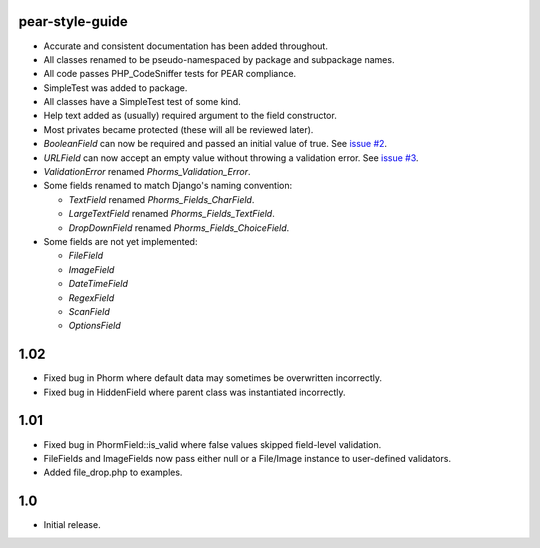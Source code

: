 pear-style-guide
----------------

* Accurate and consistent documentation has been added throughout.

* All classes renamed to be pseudo-namespaced by package and subpackage names.

* All code passes PHP_CodeSniffer tests for PEAR compliance.

* SimpleTest was added to package.

* All classes have a SimpleTest test of some kind.

* Help text added as (usually) required argument to the field constructor.

* Most privates became protected (these will all be reviewed later).

* `BooleanField` can now be required and passed an initial value of true.
  See `issue #2 <http://github.com/xdissent/phorms/issues/closed/#issue/2>`_.

* `URLField` can now accept an empty value without throwing a validation error.
  See `issue #3 <http://github.com/xdissent/phorms/issues/closed/#issue/3>`_.

* `ValidationError` renamed `Phorms_Validation_Error`.
 
* Some fields renamed to match Django's naming convention:
 
  * `TextField` renamed `Phorms_Fields_CharField`.
 
  * `LargeTextField` renamed `Phorms_Fields_TextField`.
 
  * `DropDownField` renamed `Phorms_Fields_ChoiceField`.

* Some fields are not yet implemented:

  * `FileField`
  
  * `ImageField`

  * `DateTimeField`

  * `RegexField`

  * `ScanField`

  * `OptionsField`
 

1.02
----

* Fixed bug in Phorm where default data may sometimes be overwritten incorrectly.

* Fixed bug in HiddenField where parent class was instantiated incorrectly.


1.01
----

* Fixed bug in PhormField::is_valid where false values skipped field-level validation.

* FileFields and ImageFields now pass either null or a File/Image instance to user-defined validators.

* Added file_drop.php to examples.


1.0
---

* Initial release.